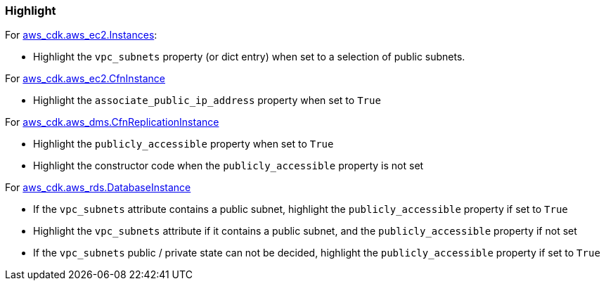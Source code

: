=== Highlight

For https://docs.aws.amazon.com/cdk/api/v2/python/aws_cdk.aws_ec2/Instance.html[aws_cdk.aws_ec2.Instances]:

* Highlight the `vpc_subnets` property (or dict entry) when set to a selection of public subnets.

For https://docs.aws.amazon.com/cdk/api/v2/python/aws_cdk.aws_ec2/CfnInstance.html[aws_cdk.aws_ec2.CfnInstance]

* Highlight the `associate_public_ip_address` property when set to `True`

For https://docs.aws.amazon.com/cdk/api/v2/python/aws_cdk.aws_dms/CfnReplicationInstance.html[aws_cdk.aws_dms.CfnReplicationInstance]

* Highlight the `publicly_accessible` property when set to `True`
* Highlight the constructor code when the `publicly_accessible` property is
    not set

For https://docs.aws.amazon.com/cdk/api/v2/python/aws_cdk.aws_rds/DatabaseInstance.html[aws_cdk.aws_rds.DatabaseInstance]

* If the `vpc_subnets` attribute contains a public subnet, highlight the 
    `publicly_accessible` property if set to `True`
* Highlight the `vpc_subnets` attribute if it contains a public subnet, and
    the `publicly_accessible` property if not set
* If the `vpc_subnets` public / private state can not be decided,       
    highlight the `publicly_accessible` property if set to `True`